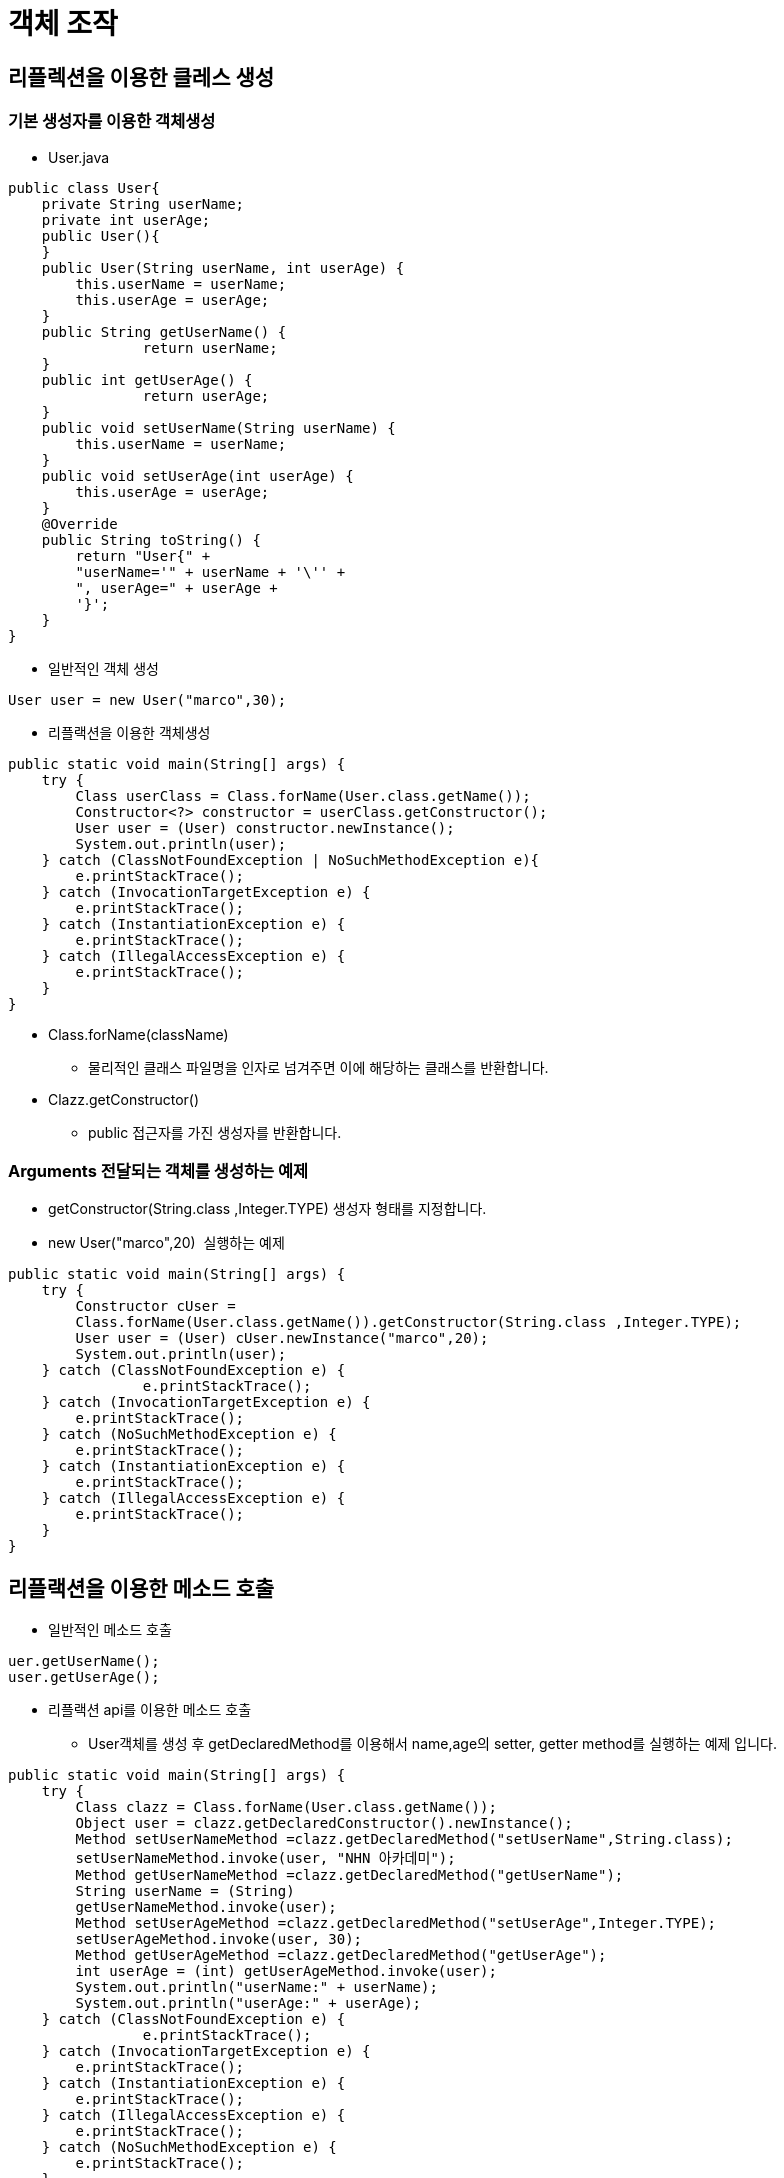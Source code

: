 = 객체 조작

== 리플렉션을 이용한 클레스 생성

=== 기본 생성자를 이용한 객체생성

* User.java

[source,java]
----
public class User{
    private String userName;
    private int userAge;
    public User(){
    }
    public User(String userName, int userAge) {
        this.userName = userName;
        this.userAge = userAge;
    }
    public String getUserName() {
   		return userName;
    }
    public int getUserAge() {
   		return userAge;
    }
    public void setUserName(String userName) {
    	this.userName = userName;
    }
    public void setUserAge(int userAge) {
    	this.userAge = userAge;
    }
    @Override
    public String toString() {
    	return "User{" +
    	"userName='" + userName + '\'' +
    	", userAge=" + userAge +
    	'}';
    }
}

----

* 일반적인 객체 생성

[source,java]
----
User user = new User("marco",30);
----

* 리플랙션을 이용한 객체생성

[source,java]
----
public static void main(String[] args) {
    try {
        Class userClass = Class.forName(User.class.getName());
        Constructor<?> constructor = userClass.getConstructor();
        User user = (User) constructor.newInstance();
        System.out.println(user);
    } catch (ClassNotFoundException | NoSuchMethodException e){
        e.printStackTrace();
    } catch (InvocationTargetException e) {
        e.printStackTrace();
    } catch (InstantiationException e) {
        e.printStackTrace();
    } catch (IllegalAccessException e) {
        e.printStackTrace();
    }
}
----

* Class.forName(className)
** 물리적인 클래스 파일명을 인자로 넘겨주면 이에 해당하는 클래스를 반환합니다.
* Clazz.getConstructor()
** public 접근자를 가진 생성자를 반환합니다.

=== Arguments 전달되는 객체를 생성하는 예제

* getConstructor(String.class ,Integer.TYPE) 생성자 형태를 지정합니다.
* new User("marco",20)  실행하는 예제

[source,java]
----
public static void main(String[] args) {
    try {
        Constructor cUser =
        Class.forName(User.class.getName()).getConstructor(String.class ,Integer.TYPE);
        User user = (User) cUser.newInstance("marco",20);
        System.out.println(user);
    } catch (ClassNotFoundException e) {
   		e.printStackTrace();
    } catch (InvocationTargetException e) {
    	e.printStackTrace();
    } catch (NoSuchMethodException e) {
    	e.printStackTrace();
    } catch (InstantiationException e) {
    	e.printStackTrace();
    } catch (IllegalAccessException e) {
    	e.printStackTrace();
    }
}
----

== 리플랙션을 이용한 메소드 호출

* 일반적인 메소드 호출
[source,java]
----
uer.getUserName();
user.getUserAge();
----

* 리플랙션 api를 이용한 메소드 호출
** User객체를 생성 후 getDeclaredMethod를 이용해서 name,age의 setter, getter method를 실행하는 예제 입니다.

[source,java]
----
public static void main(String[] args) {
    try {
        Class clazz = Class.forName(User.class.getName());
        Object user = clazz.getDeclaredConstructor().newInstance();
        Method setUserNameMethod =clazz.getDeclaredMethod("setUserName",String.class);
        setUserNameMethod.invoke(user, "NHN 아카데미");
        Method getUserNameMethod =clazz.getDeclaredMethod("getUserName");
        String userName = (String)
        getUserNameMethod.invoke(user);
        Method setUserAgeMethod =clazz.getDeclaredMethod("setUserAge",Integer.TYPE);
        setUserAgeMethod.invoke(user, 30);
        Method getUserAgeMethod =clazz.getDeclaredMethod("getUserAge");
        int userAge = (int) getUserAgeMethod.invoke(user);
        System.out.println("userName:" + userName);
        System.out.println("userAge:" + userAge);
    } catch (ClassNotFoundException e) {
   		e.printStackTrace();
    } catch (InvocationTargetException e) {
    	e.printStackTrace();
    } catch (InstantiationException e) {
    	e.printStackTrace();
    } catch (IllegalAccessException e) {
    	e.printStackTrace();
    } catch (NoSuchMethodException e) {
    	e.printStackTrace();
    }
}
----

== 리플렉션 Api를 이용한 필드 접근

* public field, private field를 리플랙션 api를 이용해서 접근할 수 있습니다.
* User 의 맴버변수인 userName, userAge 에 Reflection API 를 이용해서 접근합니다. userNameField, UserAgeField 를 이용해서 ‘marco’, 30 할당합니다.
* 해당 field 의 get() method 이용해서 할당된 값을 출력합니다.
* username, userAge 는 private 범위의 맴버변수 입니다. <b><span style="color:#e11d21;">하지만 Field.setAccessible(true)를 설정함으로써 private 맴버 변수도 접근할 수 있습니다.</span></b>

[source,java]
----
public static void main(String[] args) {
    try {
        Class clazz = Class.forName(User.class.getName());
        Object user =clazz.getDeclaredConstructor().newInstance();
        Field userNameField =clazz.getDeclaredField("userName");
        userNameField.setAccessible(true);
        userNameField.set(user, "marco");
        String userName = (String) userNameField.get(user);
        Field userAgeField =clazz.getDeclaredField("userAge");
        userAgeField.setAccessible(true);
        userAgeField.set(user, 30);
        int userAge = userAgeField.getInt(user);
        System.out.println("userName:" + userName);
        System.out.println("userAge:" + userAge);
    } catch (NoSuchFieldException e) {
        e.printStackTrace();
    } catch (ClassNotFoundException e) {
        e.printStackTrace();
    } catch (InvocationTargetException e) {
        e.printStackTrace();
    } catch (InstantiationException e) {
        e.printStackTrace();
    } catch (IllegalAccessException e) {
        e.printStackTrace();
    } catch (NoSuchMethodException e) {
        e.printStackTrace();
    }
}
----